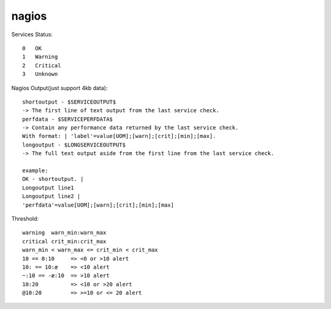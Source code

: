 .. _nagios:

nagios
======

Services Status::

        0   OK
        1   Warning
        2   Critical
        3   Unknown

Nagios Output(just support 4kb data)::

        shortoutput - $SERVICEOUTPUT$
        -> The first line of text output from the last service check.
        perfdata - $SERVICEPERFDATA$
        -> Contain any performance data returned by the last service check.
        With format: | 'label'=value[UOM];[warn];[crit];[min];[max].
        longoutput - $LONGSERVICEOUTPUT$
        -> The full text output aside from the first line from the last service check.

        example:
        OK - shortoutput. |
        Longoutput line1
        Longoutput line2 |
        'perfdata'=value[UOM];[warn];[crit];[min];[max]

Threshold::

        warning  warn_min:warn_max
        critical crit_min:crit_max
        warn_min < warn_max <= crit_min < crit_max
        10 == 0:10     => <0 or >10 alert
        10: == 10:æ    => <10 alert
        ~:10 == -æ:10  => >10 alert
        10:20          => <10 or >20 alert
        @10:20         => >=10 or <= 20 alert

